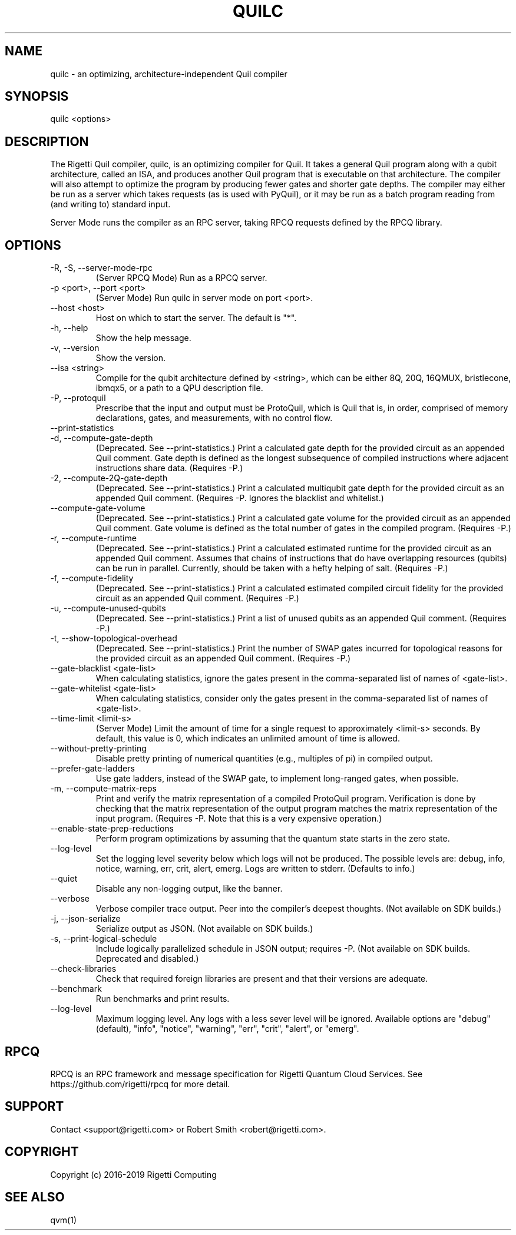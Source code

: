.TH QUILC 1 "24 September 2018" "0.13.0 (cl-quil: 0.19.0) [e9b41e3]"
.SH NAME
quilc \- an optimizing, architecture-independent Quil compiler
.SH SYNOPSIS

quilc <options>

.SH DESCRIPTION
The Rigetti Quil compiler, quilc, is an optimizing compiler for
Quil. It takes a general Quil program along with a qubit architecture,
called an ISA, and produces another Quil program that is executable on
that architecture. The compiler will also attempt to optimize the
program by producing fewer gates and shorter gate depths. The compiler
may either be run as a server which takes requests (as is used with
PyQuil), or it may be run as a batch program reading from (and writing
to) standard input.

Server Mode runs the compiler as an RPC server, taking RPCQ requests
defined by the RPCQ library.
.SH OPTIONS
.IP "-R, -S, --server-mode-rpc"
(Server RPCQ Mode) Run as a RPCQ server.
.IP "-p <port>, --port <port>"
(Server Mode) Run quilc in server mode on port <port>.
.IP "--host <host>"
Host on which to start the server. The default is "*".
.IP "-h, --help"
Show the help message.
.IP "-v, --version"
Show the version.
.IP "--isa <string>"
Compile for the qubit architecture defined by <string>, which can be
either 8Q, 20Q, 16QMUX, bristlecone, ibmqx5, or a path to a QPU
description file.
.IP "-P, --protoquil"
Prescribe that the input and output must be ProtoQuil, which is Quil
that is, in order, comprised of memory declarations, gates, and measurements, with no control flow.
.IP "--print-statistics"

.IP "-d, --compute-gate-depth"
(Deprecated. See --print-statistics.) Print a calculated gate depth for
the provided circuit as an appended Quil comment. Gate depth is
defined as the longest subsequence of compiled instructions where
adjacent instructions share data.  (Requires -P.)
.IP "-2, --compute-2Q-gate-depth"
(Deprecated. See --print-statistics.) Print a calculated multiqubit
gate depth for the provided circuit as an appended Quil
comment. (Requires -P. Ignores the blacklist and whitelist.)
.IP "--compute-gate-volume"
(Deprecated. See --print-statistics.) Print a calculated gate volume
for the provided circuit as an appended Quil comment. Gate volume is
defined as the total number of gates in the compiled
program. (Requires -P.)
.IP "-r, --compute-runtime"
(Deprecated. See --print-statistics.) Print a calculated estimated
runtime for the provided circuit as an appended Quil comment. Assumes
that chains of instructions that do have overlapping resources
(qubits) can be run in parallel. Currently, should be taken with a
hefty helping of salt. (Requires -P.)
.IP "-f, --compute-fidelity"
(Deprecated. See --print-statistics.) Print a calculated estimated
compiled circuit fidelity for the provided circuit as an appended Quil
comment. (Requires -P.)
.IP "-u, --compute-unused-qubits"
(Deprecated. See --print-statistics.) Print a list of unused qubits as
an appended Quil comment. (Requires -P.)
.IP "-t, --show-topological-overhead"
(Deprecated. See --print-statistics.) Print the number of SWAP gates
incurred for topological reasons for the provided circuit as an
appended Quil comment. (Requires -P.)
.IP "--gate-blacklist <gate-list>"
When calculating statistics, ignore the gates present in the
comma-separated list of names of <gate-list>.
.IP "--gate-whitelist <gate-list>"
When calculating statistics, consider only the gates present in the
comma-separated list of names of <gate-list>.
.IP "--time-limit <limit-s>"
(Server Mode) Limit the amount of time for a single request to
approximately <limit-s> seconds. By default, this value is 0,
which indicates an unlimited amount of time is allowed.
.IP "--without-pretty-printing"
Disable pretty printing of numerical quantities (e.g., multiples of
pi) in compiled output.
.IP "--prefer-gate-ladders"
Use gate ladders, instead of the SWAP gate, to implement long-ranged
gates, when possible.
.IP "-m, --compute-matrix-reps"
Print and verify the matrix representation of a compiled ProtoQuil
program. Verification is done by checking that the matrix
representation of the output program matches the matrix representation
of the input program. (Requires -P. Note that this is a very expensive
operation.)
.IP "--enable-state-prep-reductions"
Perform program optimizations by assuming that the quantum state
starts in the zero state.
.IP "--log-level"
Set the logging level severity below which logs will not be
produced. The possible levels are: debug, info, notice, warning, err,
crit, alert, emerg. Logs are written to stderr. (Defaults to info.)
.IP "--quiet"
Disable any non-logging output, like the banner.
.IP "--verbose"
Verbose compiler trace output. Peer into the compiler's deepest
thoughts. (Not available on SDK builds.)
.IP "-j, --json-serialize"
Serialize output as JSON. (Not available on SDK builds.)
.IP "-s, --print-logical-schedule"
Include logically parallelized schedule in JSON output; requires
-P. (Not available on SDK builds. Deprecated and disabled.)
.IP "--check-libraries"
Check that required foreign libraries are present and that their
versions are adequate.
.IP "--benchmark"
Run benchmarks and print results.
.IP "--log-level"
Maximum logging level. Any logs with a less sever level will be
ignored. Available options are "debug" (default), "info", "notice", 
"warning", "err", "crit", "alert", or "emerg".

.SH RPCQ
RPCQ is an RPC framework and message specification for Rigetti Quantum
Cloud Services. See https://github.com/rigetti/rpcq for more detail.

.SH SUPPORT
Contact <support@rigetti.com> or Robert Smith <robert@rigetti.com>.
.SH COPYRIGHT
Copyright (c) 2016-2019 Rigetti Computing
.SH SEE ALSO
qvm(1)
